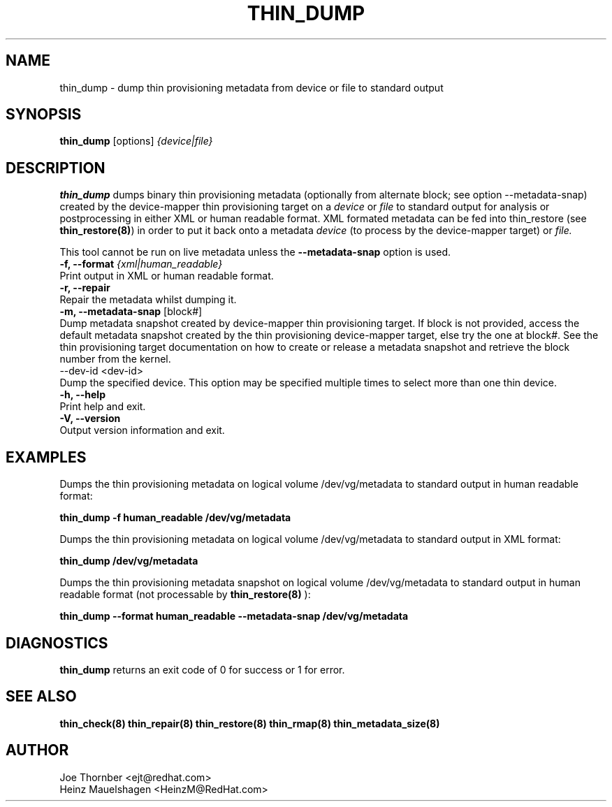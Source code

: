 .TH THIN_DUMP 8 "Thin Provisioning Tools" "Red Hat, Inc." \" -*- nroff -*-
.SH NAME
thin_dump \- dump thin provisioning metadata from device or file to standard output

.SH SYNOPSIS
.B thin_dump
.RB [options]
.I {device|file}

.SH DESCRIPTION
.B thin_dump
dumps binary thin provisioning metadata (optionally from alternate block;
see option \-\-metadata-snap) created by the device-mapper
thin provisioning target on a
.I device
or
.I file
to standard output for
analysis or postprocessing in either XML or human readable format.
XML formated metadata can be fed into thin_restore (see
.BR thin_restore(8) )
in order to put it back onto a metadata
.I device
(to process by the device-mapper target) or
.I file.

This tool cannot be run on live metadata unless the \fB\-\-metadata\-snap\fP option is used.

.IP "\fB\-f, \-\-format\fP \fI{xml|human_readable}\fP".
Print output in XML or human readable format.

.IP "\fB\-r, \-\-repair\fP".
Repair the metadata whilst dumping it.

.IP "\fB\-m, \-\-metadata\-snap\fP [block#]".
Dump metadata snapshot created by device-mapper thin provisioning target.
If block is not provided, access the default metadata snapshot created by
the thin provisioning device-mapper target, else try the one at block#.
See the thin provisioning target documentation on how to create or release
a metadata snapshot and retrieve the block number from the kernel.

.IP "\fN\-\-dev\-id\fP <dev-id>".
Dump the specified device.  This option may be specified multiple
times to select more than one thin device.

.IP "\fB\-h, \-\-help\fP".
Print help and exit.

.IP "\fB\-V, \-\-version\fP".
Output version information and exit.

.SH EXAMPLES
Dumps the thin provisioning metadata on logical volume /dev/vg/metadata
to standard output in human readable format:
.sp
.B thin_dump -f human_readable /dev/vg/metadata

Dumps the thin provisioning metadata on logical volume /dev/vg/metadata
to standard output in XML format:
.sp
.B thin_dump /dev/vg/metadata

Dumps the thin provisioning metadata snapshot on logical volume /dev/vg/metadata
to standard output in human readable format (not processable by
.B thin_restore(8)
):
.sp
.B thin_dump --format human_readable --metadata-snap /dev/vg/metadata

.SH DIAGNOSTICS
.B thin_dump
returns an exit code of 0 for success or 1 for error.

.SH SEE ALSO
.B thin_check(8)
.B thin_repair(8)
.B thin_restore(8)
.B thin_rmap(8)
.B thin_metadata_size(8)
.SH AUTHOR
Joe Thornber <ejt@redhat.com>
.br
Heinz Mauelshagen <HeinzM@RedHat.com>
